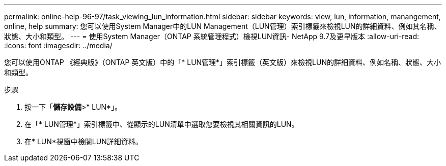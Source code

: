 ---
permalink: online-help-96-97/task_viewing_lun_information.html 
sidebar: sidebar 
keywords: view, lun, information, manangement, online, help 
summary: 您可以使用System Manager中的LUN Management（LUN管理）索引標籤來檢視LUN的詳細資料、例如其名稱、狀態、大小和類型。 
---
= 使用System Manager（ONTAP 系統管理程式）檢視LUN資訊- NetApp 9.7及更早版本
:allow-uri-read: 
:icons: font
:imagesdir: ../media/


[role="lead"]
您可以使用ONTAP 《經典版》（ONTAP 英文版）中的「* LUN管理*」索引標籤（英文版）來檢視LUN的詳細資料、例如名稱、狀態、大小和類型。

.步驟
. 按一下「*儲存設備*>* LUN*」。
. 在「* LUN管理*」索引標籤中、從顯示的LUN清單中選取您要檢視其相關資訊的LUN。
. 在* LUN*視窗中檢閱LUN詳細資料。


